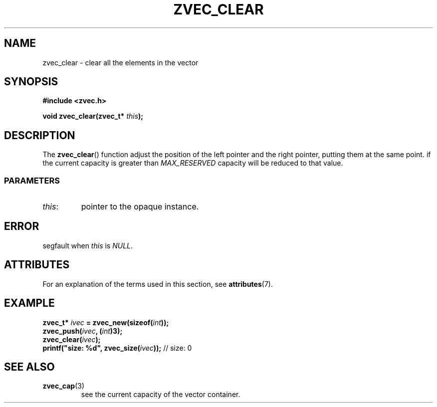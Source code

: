 .\" Copyright 2022 Yu Ze (pseudoc@163.com)
.\" MIT LICENSE
.\"
.TH ZVEC_CLEAR 3 2022-02-06 "ZC" "Linux Programmer's Manual"
.SH NAME
zvec_clear \- clear all the elements in the vector
.SH SYNOPSIS
.B #include <zvec.h>
.P
.BI "void zvec_clear(zvec_t* " this ");
.SH DESCRIPTION
The
.BR zvec_clear ()
function adjust the position of the left pointer
and the right pointer, putting them at the same point.
if the current capacity is greater than
.I MAX_RESERVED
capacity will be reduced to that value.
.SS PARAMETERS
.TP
.IR this :
pointer to the opaque instance.
.SH ERROR
segfault when
.I this
is
.IR NULL .
.SH ATTRIBUTES
For an explanation of the terms used in this section, see
.BR attributes (7).
.TS
allbox;
lb lb lb
l l l.
Interface	Attribute	Value
T{
.BR zvec_clear ()
T}	Thread safety	MT-Safe
.TE
.SH EXAMPLE
.BI "zvec_t* " ivec " = zvec_new(sizeof(" int "));
.br
.BI "zvec_push(" ivec ", (" int ")3);
.br
.BI "zvec_clear(" ivec ");
.br
.BI "printf(""size: %d"", zvec_size(" ivec "));
// size: 0
.SH SEE ALSO
.TP
.BR zvec_cap (3)
see the current capacity of the vector container.
